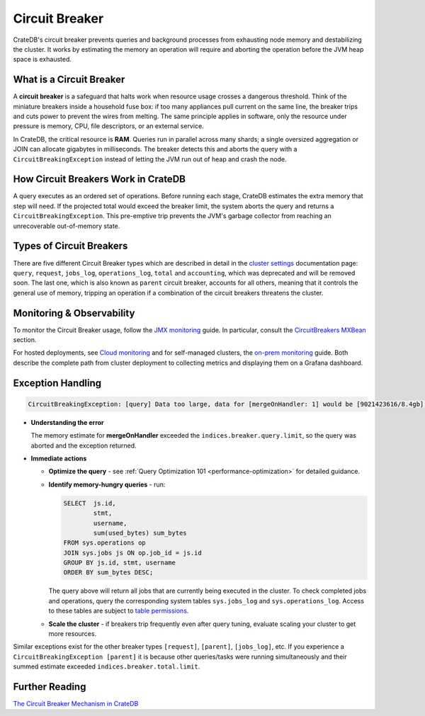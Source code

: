 .. _circuit-breaker:

===============
Circuit Breaker
===============
CrateDB's circuit breaker prevents queries and background processes from exhausting node memory and destabilizing the cluster.
It works by estimating the memory an operation will require and aborting the operation before the JVM heap space is exhausted.

What is a Circuit Breaker
==========================
A **circuit breaker** is a safeguard that halts work when resource usage crosses a dangerous threshold.
Think of the miniature breakers inside a household fuse box: if too many appliances pull current on the same line, the breaker
trips and cuts power to prevent the wires from melting. The same principle applies in software, only the resource under pressure
is memory, CPU, file descriptors, or an external service.

In CrateDB, the critical resource is **RAM**. Queries run in parallel across many shards; a single 
oversized aggregation or JOIN can allocate gigabytes in milliseconds. The breaker detects this and aborts the query with a 
``CircuitBreakingException`` instead of letting the JVM run out of heap and crash the node.

How Circuit Breakers Work in CrateDB
====================================
A query executes as an ordered set of operations. Before running each stage, CrateDB estimates the extra memory that step will need.
If the projected total would exceed the breaker limit, the system aborts the query and returns a ``CircuitBreakingException``. 
This pre-emptive trip prevents the JVM's garbage collector from reaching an unrecoverable out-of-memory state.

Types of Circuit Breakers
=========================
There are five different Circuit Breaker types which are described in detail in the `cluster settings`_ documentation page: ``query``,
``request``, ``jobs_log``, ``operations_log``, ``total`` and ``accounting``, which was deprecated and will be removed soon. The last one, which is also 
known as ``parent`` circuit breaker, accounts for all others, meaning that it controls the general use of memory, tripping an operation if a 
combination of the circuit breakers threatens the cluster. 

Monitoring & Observability
==========================

To monitor the Circuit Breaker usage, follow the `JMX monitoring`_ guide. In particular,
consult the `CircuitBreakers MXBean`_ section.

For hosted deployments, see `Cloud monitoring`_ and for self-managed clusters, the `on-prem monitoring`_ guide. Both describe the complete path from cluster
deployment to collecting metrics and displaying them on a Grafana dashboard.

Exception Handling
==================
.. code-block:: console
  
  CircuitBreakingException: [query] Data too large, data for [mergeOnHandler: 1] would be [9021423616/8.4gb], which is larger than the limit of [9019431321/8.3gb]


* **Understanding the error** 

  The memory estimate for **mergeOnHandler** exceeded the ``indices.breaker.query.limit``, so the query was aborted and the
  exception returned.


* **Immediate actions** 

  * **Optimize the query** - see :ref:`Query Optimization 101 <performance-optimization>` for detailed guidance.
  * **Identify memory-hungry queries** - run:
    
    .. code-block:: psql
    
      SELECT  js.id,
              stmt, 
              username, 
              sum(used_bytes) sum_bytes 
      FROM sys.operations op 
      JOIN sys.jobs js ON op.job_id = js.id 
      GROUP BY js.id, stmt, username 
      ORDER BY sum_bytes DESC;


    The query above will return all jobs that are currently being executed in the cluster. To check completed jobs and operations, query
    the corresponding system tables ``sys.jobs_log`` and ``sys.operations_log``. Access to these tables are subject to `table permissions`_.

  * **Scale the cluster** - if breakers trip frequently even after query tuning, evaluate scaling your cluster to get more resources.


Similar exceptions exist for the other breaker types ``[request]``, ``[parent]``, ``[jobs_log]``, etc.
If you experience a ``CircuitBreakingException [parent]`` it is because other queries/tasks were running simultaneously and their summed estimate
exceeded ``indices.breaker.total.limit``.

Further Reading
===============
`The Circuit Breaker Mechanism in CrateDB`_



.. _cluster settings: https://cratedb.com/docs/crate/reference/en/master/config/cluster.html#query-circuit-breaker
.. _table permissions: https://cratedb.com/docs/crate/reference/en/master/admin/system-information.html#jobs-table-permissions
.. _The Circuit Breaker Mechanism in CrateDB: https://zignar.net/2021/06/17/the-circuit-breaker-mechanism-in-cratedb/
.. _JMX monitoring: https://cratedb.com/docs/crate/reference/en/master/admin/monitoring.html#jmx-monitoring
.. _CircuitBreakers MXBean: https://cratedb.com/docs/crate/reference/en/master/admin/monitoring.html#circuitbreakers-mxbean
.. _Cloud monitoring: https://community.cratedb.com/t/monitoring-cratedb-cloud-clusters/1397
.. _on-prem monitoring: https://community.cratedb.com/t/monitoring-a-self-managed-cratedb-cluster-with-prometheus-and-grafana/1236
